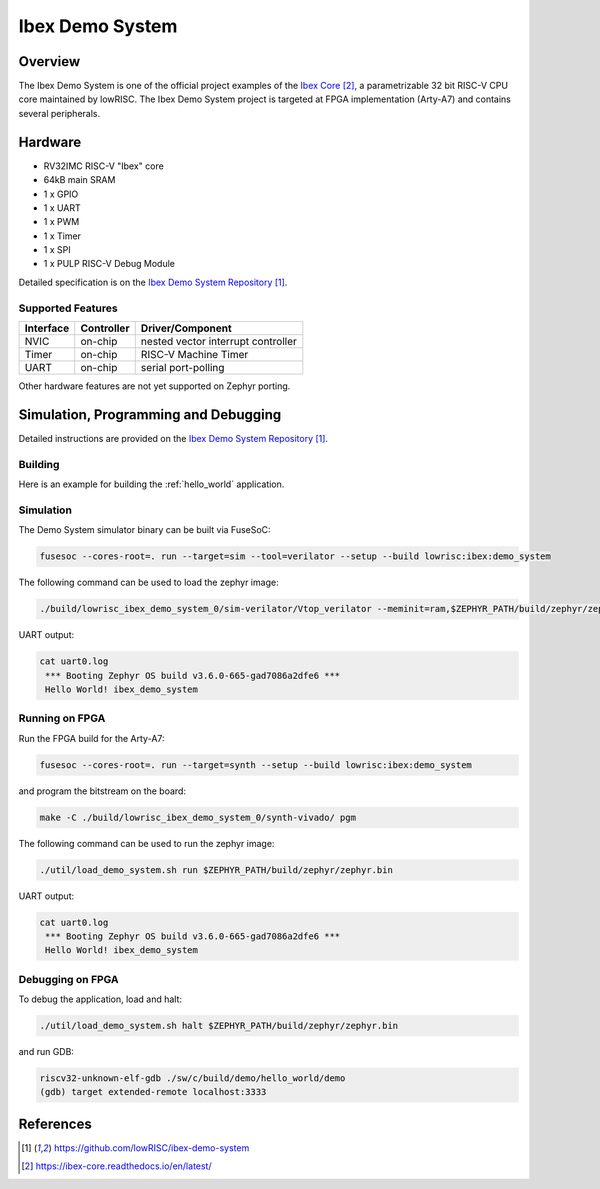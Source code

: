 .. _ibex_demo_system:

Ibex Demo System
###################

Overview
********

The Ibex Demo System is one of the official project examples of the `Ibex Core`_,
a parametrizable 32 bit RISC-V CPU core maintained by lowRISC. The Ibex Demo System 
project is targeted at FPGA implementation (Arty-A7) and contains several peripherals.

Hardware
********

- RV32IMC RISC-V "Ibex" core
- 64kB main SRAM
- 1 x GPIO
- 1 x UART
- 1 x PWM
- 1 x Timer
- 1 x SPI
- 1 x PULP RISC-V Debug Module

Detailed specification is on the `Ibex Demo System Repository`_.

Supported Features
==================

+-----------+------------+-------------------------------------+
| Interface | Controller | Driver/Component                    |
+===========+============+=====================================+
| NVIC      | on-chip    | nested vector interrupt controller  |
+-----------+------------+-------------------------------------+
| Timer     | on-chip    | RISC-V Machine Timer                |
+-----------+------------+-------------------------------------+
| UART      | on-chip    | serial port-polling                 |
+-----------+------------+-------------------------------------+

Other hardware features are not yet supported on Zephyr porting.

Simulation, Programming and Debugging
*************************************

Detailed instructions are provided on the `Ibex Demo System Repository`_.

Building
========

Here is an example for building the :ref:`hello_world` application. 

.. zephyr-app-commands::
   :zephyr-app: samples/hello_world
   :board: ibex_demo_system
   :goals: build

Simulation
==========

The Demo System simulator binary can be built via FuseSoC:

.. code-block:: console

   fusesoc --cores-root=. run --target=sim --tool=verilator --setup --build lowrisc:ibex:demo_system

The following command can be used to load the zephyr image:

.. code-block:: console

   ./build/lowrisc_ibex_demo_system_0/sim-verilator/Vtop_verilator --meminit=ram,$ZEPHYR_PATH/build/zephyr/zephyr.elf

UART output:

.. code-block:: console

   cat uart0.log
    *** Booting Zephyr OS build v3.6.0-665-gad7086a2dfe6 ***
    Hello World! ibex_demo_system

Running on FPGA
================

Run the FPGA build for the Arty-A7:

.. code-block:: console

   fusesoc --cores-root=. run --target=synth --setup --build lowrisc:ibex:demo_system

and program the bitstream on the board:

.. code-block:: console

   make -C ./build/lowrisc_ibex_demo_system_0/synth-vivado/ pgm

The following command can be used to run the zephyr image:

.. code-block:: console

   ./util/load_demo_system.sh run $ZEPHYR_PATH/build/zephyr/zephyr.bin

UART output:

.. code-block:: console

   cat uart0.log
    *** Booting Zephyr OS build v3.6.0-665-gad7086a2dfe6 ***
    Hello World! ibex_demo_system

Debugging on FPGA
================

To debug the application, load and halt:

.. code-block:: console

   ./util/load_demo_system.sh halt $ZEPHYR_PATH/build/zephyr/zephyr.bin

and run GDB:

.. code-block:: console

    riscv32-unknown-elf-gdb ./sw/c/build/demo/hello_world/demo
    (gdb) target extended-remote localhost:3333


References
**********

.. target-notes::

.. _Ibex Demo System Repository: https://github.com/lowRISC/ibex-demo-system

.. _Ibex Core: https://ibex-core.readthedocs.io/en/latest/
